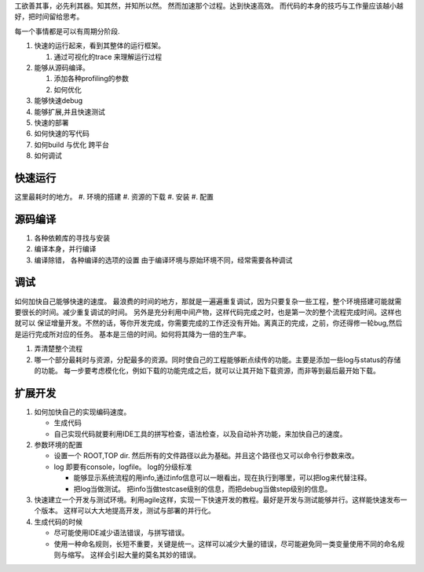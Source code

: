 工欲善其事，必先利其器。知其然，并知所以然。 然而加速那个过程。达到快速高效。 而代码的本身的技巧与工作量应该越小越好，把时间留给思考。

每一个事情都是可以有周期分阶段.

.. graphviz::
 
   digraph G {
        Run->Trace->Profiling->Debug_extend->Deploy->Run;
   }


#. 快速的运行起来，看到其整体的运行框架。

   #. 通过可视化的trace 来理解运行过程

#. 能够从源码编译。

   #. 添加各种profiling的参数
   #. 如何优化
   
#. 能够快速debug
#. 能够扩展,并且快速测试
#. 快速的部署

#. 如何快速的写代码
#. 如何build 与优化 跨平台
#. 如何调试


快速运行
========

这里最耗时的地方。 
#. 环境的搭建 
#. 资源的下载
#. 安装
#. 配置


源码编译
========

#. 各种依赖库的寻找与安装
#. 编译本身，并行编译
#. 编译除错， 各种编译的选项的设置 由于编译环境与原始环境不同，经常需要各种调试


调试
=====
 
如何加快自己能够快速的速度。 最浪费的时间的地方，那就是一遍遍重复调试，因为只要复杂一些工程，整个环境搭建可能就需要很长的时间。减少重复调试的时间。 另外是充分利用中间产物，这样代码完成之时，也是第一次的整个流程完成时间。这样也就可以 保证增量开发。不然的话，等你开发完成，你需要完成的工作还没有开始。离真正的完成，之前，你还得修一轮bug,然后是运行完成所对应的任务。 基本是三倍的时间。如何将其降为一倍的生产率。


#. 弄清楚整个流程
#. 哪一个部分最耗时与资源，分配最多的资源。同时使自己的工程能够断点续传的功能。主要是添加一些log与status的存储的功能。
   每一步要考虑模化化，例如下载的功能完成之后，就可以让其开始下载资源，而非等到最后最开始下载。
  


扩展开发
========

#. 如何加快自己的实现编码速度。 

   +  生成代码
   +  自己实现代码就要利用IDE工具的拼写检查，语法检查，以及自动补齐功能，来加快自己的速度。

#. 参数环境的配置

   + 设置一个 ROOT,TOP dir. 然后所有的文件路径以此为基础。并且这个路径也又可以命令行参数来改。
   + log 即要有console，logfile。 log的分级标准

     - 能够显示系统流程的用info,通过info信息可以一眼看出，现在执行到哪里，可以把log来代替注释。
     - 把log当做测试。 
       把info当做testcase级别的信息，而把debug当做step级别的信息。
 
#. 快速建立一个开发与测试环境。利用agile这样，实现一下快速开发的教程。最好是开发与测试能够并行。这样能快速发布一个版本。 这样可以大大地提高开发，测试与部署的并行化。


#. 生成代码的时候

   - 尽可能使用IDE减少语法错误，与拼写错误。
   - 使用一种命名规则，长短不重要，关键是统一。这样可以减少大量的错误，尽可能避免同一类变量使用不同的命名规则与缩写。 这样会引起大量的莫名其妙的错误。
